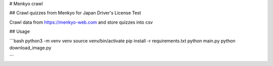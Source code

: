# Menkyo crawl

## Crawl quizzes from Menkyo for Japan Driver's License Test

Crawl data from https://menkyo-web.com and store quizzes into csv

## Usage

```bash
python3 -m venv venv
source venv/bin/activate
pip install -r requirements.txt
python main.py
python download_image.py

```